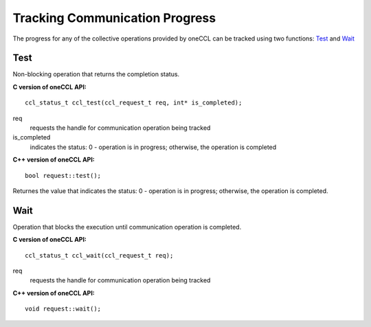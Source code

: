 Tracking Communication Progress
===============================

The progress for any of the collective operations provided by oneCCL can be tracked using two functions: `Test`_  and `Wait`_

Test
****

Non-blocking operation that returns the completion status.

**C version of oneCCL API:**

::

    ccl_status_t ccl_test(ccl_request_t req, int* is_completed);

req
    requests the handle for communication operation being tracked
is_completed
    indicates the status: 0 - operation is in progress; otherwise, the operation is completed

**C++ version of oneCCL API:**

::

    bool request::test();

Returnes the value that indicates the status: 0 - operation is in progress; otherwise, the operation is completed.

Wait
****

Operation that blocks the execution until communication operation is completed.

**C version of oneCCL API:**

::

    ccl_status_t ccl_wait(ccl_request_t req);

req
    requests the handle for communication operation being tracked

**C++ version of oneCCL API:**

::

    void request::wait();
